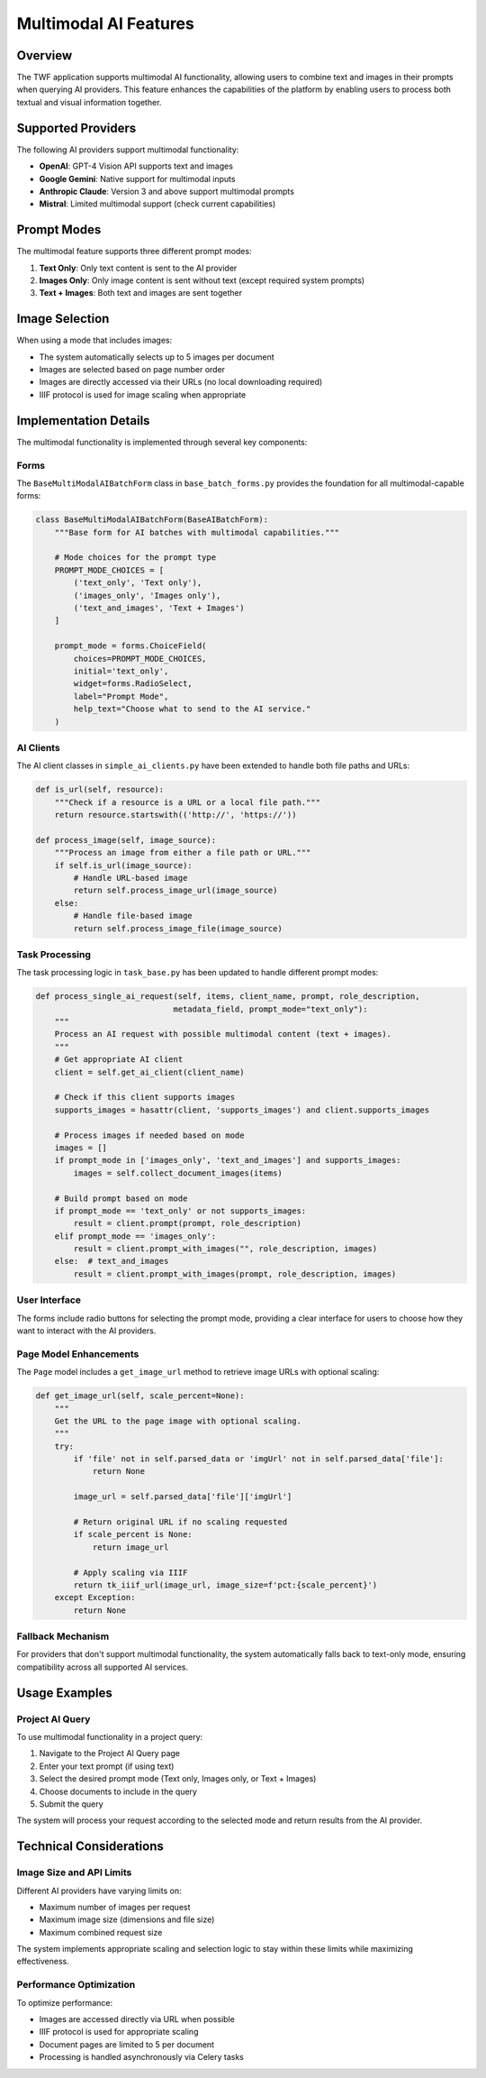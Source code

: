 Multimodal AI Features
======================

Overview
--------

The TWF application supports multimodal AI functionality, allowing users to combine text and images in their prompts when querying AI providers. This feature enhances the capabilities of the platform by enabling users to process both textual and visual information together.

Supported Providers
-------------------

The following AI providers support multimodal functionality:

* **OpenAI**: GPT-4 Vision API supports text and images
* **Google Gemini**: Native support for multimodal inputs
* **Anthropic Claude**: Version 3 and above support multimodal prompts
* **Mistral**: Limited multimodal support (check current capabilities)

Prompt Modes
------------

The multimodal feature supports three different prompt modes:

1. **Text Only**: Only text content is sent to the AI provider
2. **Images Only**: Only image content is sent without text (except required system prompts)
3. **Text + Images**: Both text and images are sent together

Image Selection
---------------

When using a mode that includes images:

* The system automatically selects up to 5 images per document
* Images are selected based on page number order
* Images are directly accessed via their URLs (no local downloading required)
* IIIF protocol is used for image scaling when appropriate

Implementation Details
----------------------

The multimodal functionality is implemented through several key components:

Forms
~~~~~

The ``BaseMultiModalAIBatchForm`` class in ``base_batch_forms.py`` provides the foundation for all multimodal-capable forms:

.. code-block:: python

    class BaseMultiModalAIBatchForm(BaseAIBatchForm):
        """Base form for AI batches with multimodal capabilities."""
        
        # Mode choices for the prompt type
        PROMPT_MODE_CHOICES = [
            ('text_only', 'Text only'),
            ('images_only', 'Images only'),
            ('text_and_images', 'Text + Images')
        ]
        
        prompt_mode = forms.ChoiceField(
            choices=PROMPT_MODE_CHOICES,
            initial='text_only',
            widget=forms.RadioSelect,
            label="Prompt Mode",
            help_text="Choose what to send to the AI service."
        )

AI Clients
~~~~~~~~~~

The AI client classes in ``simple_ai_clients.py`` have been extended to handle both file paths and URLs:

.. code-block:: python

    def is_url(self, resource):
        """Check if a resource is a URL or a local file path."""
        return resource.startswith(('http://', 'https://'))
    
    def process_image(self, image_source):
        """Process an image from either a file path or URL."""
        if self.is_url(image_source):
            # Handle URL-based image
            return self.process_image_url(image_source)
        else:
            # Handle file-based image
            return self.process_image_file(image_source)

Task Processing
~~~~~~~~~~~~~~~

The task processing logic in ``task_base.py`` has been updated to handle different prompt modes:

.. code-block:: python

    def process_single_ai_request(self, items, client_name, prompt, role_description, 
                                 metadata_field, prompt_mode="text_only"):
        """
        Process an AI request with possible multimodal content (text + images).
        """
        # Get appropriate AI client
        client = self.get_ai_client(client_name)
        
        # Check if this client supports images
        supports_images = hasattr(client, 'supports_images') and client.supports_images
        
        # Process images if needed based on mode
        images = []
        if prompt_mode in ['images_only', 'text_and_images'] and supports_images:
            images = self.collect_document_images(items)
        
        # Build prompt based on mode
        if prompt_mode == 'text_only' or not supports_images:
            result = client.prompt(prompt, role_description)
        elif prompt_mode == 'images_only':
            result = client.prompt_with_images("", role_description, images)
        else:  # text_and_images
            result = client.prompt_with_images(prompt, role_description, images)

User Interface
~~~~~~~~~~~~~~

The forms include radio buttons for selecting the prompt mode, providing a clear interface for users to choose how they want to interact with the AI providers.

Page Model Enhancements
~~~~~~~~~~~~~~~~~~~~~~~

The ``Page`` model includes a ``get_image_url`` method to retrieve image URLs with optional scaling:

.. code-block:: python

    def get_image_url(self, scale_percent=None):
        """
        Get the URL to the page image with optional scaling.
        """
        try:
            if 'file' not in self.parsed_data or 'imgUrl' not in self.parsed_data['file']:
                return None
                
            image_url = self.parsed_data['file']['imgUrl']
            
            # Return original URL if no scaling requested
            if scale_percent is None:
                return image_url
                
            # Apply scaling via IIIF
            return tk_iiif_url(image_url, image_size=f'pct:{scale_percent}')
        except Exception:
            return None

Fallback Mechanism
~~~~~~~~~~~~~~~~~~

For providers that don't support multimodal functionality, the system automatically falls back to text-only mode, ensuring compatibility across all supported AI services.

Usage Examples
--------------

Project AI Query
~~~~~~~~~~~~~~~~

To use multimodal functionality in a project query:

1. Navigate to the Project AI Query page
2. Enter your text prompt (if using text)
3. Select the desired prompt mode (Text only, Images only, or Text + Images)
4. Choose documents to include in the query
5. Submit the query

The system will process your request according to the selected mode and return results from the AI provider.

Technical Considerations
------------------------

Image Size and API Limits
~~~~~~~~~~~~~~~~~~~~~~~~~

Different AI providers have varying limits on:

* Maximum number of images per request
* Maximum image size (dimensions and file size)
* Maximum combined request size

The system implements appropriate scaling and selection logic to stay within these limits while maximizing effectiveness.

Performance Optimization
~~~~~~~~~~~~~~~~~~~~~~~~

To optimize performance:

* Images are accessed directly via URL when possible
* IIIF protocol is used for appropriate scaling
* Document pages are limited to 5 per document
* Processing is handled asynchronously via Celery tasks